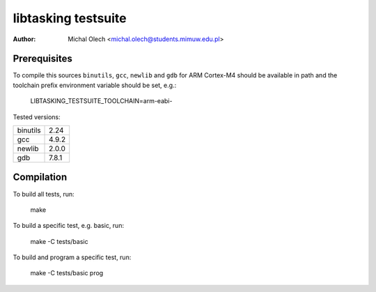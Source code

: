 ========================
**libtasking** testsuite
========================

:Author: Michal Olech <michal.olech@students.mimuw.edu.pl>


Prerequisites
-------------

To compile this sources ``binutils``, ``gcc``, ``newlib`` and ``gdb`` for ARM
Cortex-M4 should be available in path and the toolchain prefix environment
variable should be set, e.g.:

    LIBTASKING_TESTSUITE_TOOLCHAIN=arm-eabi-

Tested versions:

========  =====
binutils  2.24
gcc       4.9.2
newlib    2.0.0
gdb       7.8.1
========  =====


Compilation
-----------

To build all tests, run:

    make

To build a specific test, e.g. basic, run:

    make -C tests/basic

To build and program a specific test, run:

    make -C tests/basic prog
